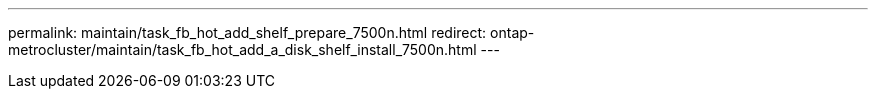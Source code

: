 ---
permalink: maintain/task_fb_hot_add_shelf_prepare_7500n.html
redirect: ontap-metrocluster/maintain/task_fb_hot_add_a_disk_shelf_install_7500n.html
---